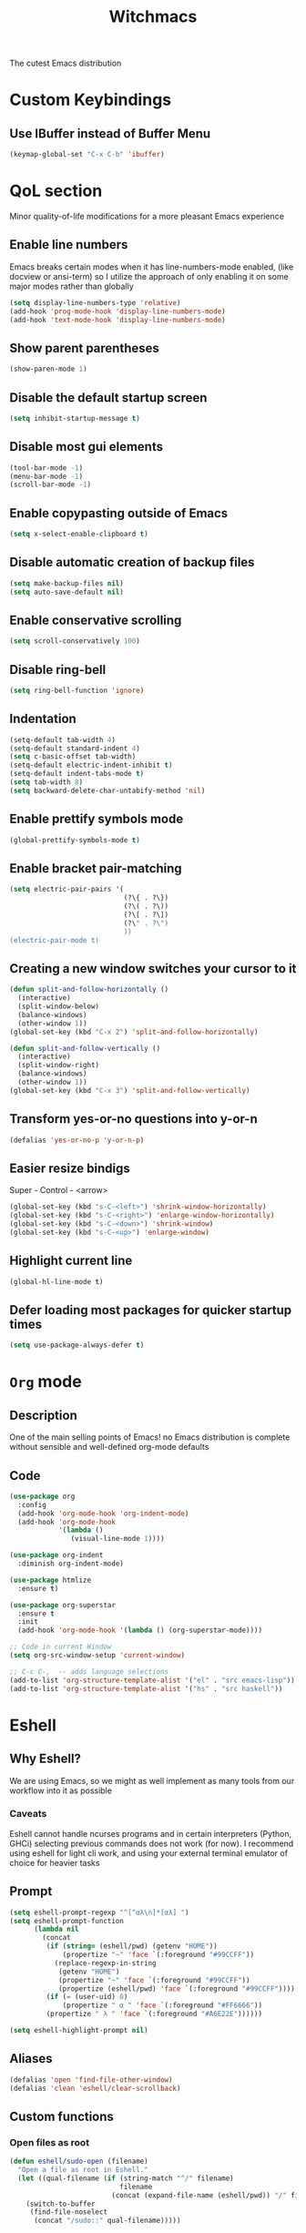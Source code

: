 #+STARTUP: overview
#+TITLE: Witchmacs
#+LANGUAGE: en
#+OPTIONS: num:nil
The cutest Emacs distribution
* Custom Keybindings
** Use IBuffer instead of Buffer Menu
#+begin_src emacs-lisp
  (keymap-global-set "C-x C-b" 'ibuffer)

#+end_src
* QoL section
Minor quality-of-life modifications for a more pleasant Emacs experience
** Enable line numbers
Emacs breaks certain modes when it has line-numbers-mode enabled, (like docview or ansi-term) so I utilize the approach of only enabling it on some major modes rather than globally
#+BEGIN_SRC emacs-lisp
  (setq display-line-numbers-type 'relative)
  (add-hook 'prog-mode-hook 'display-line-numbers-mode)
  (add-hook 'text-mode-hook 'display-line-numbers-mode)
#+END_SRC
** Show parent parentheses
#+BEGIN_SRC emacs-lisp
  (show-paren-mode 1)
#+END_SRC
** Disable the default startup screen
#+BEGIN_SRC emacs-lisp
  (setq inhibit-startup-message t)
#+END_SRC
** Disable most gui elements
#+BEGIN_SRC emacs-lisp
  (tool-bar-mode -1)
  (menu-bar-mode -1)
  (scroll-bar-mode -1)
#+END_SRC
** Enable copypasting outside of Emacs
#+BEGIN_SRC emacs-lisp
  (setq x-select-enable-clipboard t)
#+END_SRC
** Disable automatic creation of backup files
#+BEGIN_SRC emacs-lisp
  (setq make-backup-files nil)
  (setq auto-save-default nil)
#+END_SRC
** Enable conservative scrolling
#+BEGIN_SRC emacs-lisp
  (setq scroll-conservatively 100)
#+END_SRC
** Disable ring-bell
#+BEGIN_SRC emacs-lisp
  (setq ring-bell-function 'ignore)
#+END_SRC
** Indentation
#+BEGIN_SRC emacs-lisp
  (setq-default tab-width 4)
  (setq-default standard-indent 4)
  (setq c-basic-offset tab-width)
  (setq-default electric-indent-inhibit t)
  (setq-default indent-tabs-mode t)
  (setq tab-width 8)
  (setq backward-delete-char-untabify-method 'nil)
#+END_SRC
** Enable prettify symbols mode
#+BEGIN_SRC emacs-lisp
  (global-prettify-symbols-mode t)
#+END_SRC
** Enable bracket pair-matching
#+BEGIN_SRC emacs-lisp
  (setq electric-pair-pairs '(
                              (?\{ . ?\})
                              (?\( . ?\))
                              (?\[ . ?\])
                              (?\" . ?\")
                              ))
  (electric-pair-mode t)
#+END_SRC
** Creating a new window switches your cursor to it
#+BEGIN_SRC emacs-lisp
  (defun split-and-follow-horizontally ()
	(interactive)
	(split-window-below)
	(balance-windows)
	(other-window 1))
  (global-set-key (kbd "C-x 2") 'split-and-follow-horizontally)

  (defun split-and-follow-vertically ()
	(interactive)
	(split-window-right)
	(balance-windows)
	(other-window 1))
  (global-set-key (kbd "C-x 3") 'split-and-follow-vertically)
#+END_SRC
** Transform yes-or-no questions into y-or-n
#+BEGIN_SRC emacs-lisp
  (defalias 'yes-or-no-p 'y-or-n-p)
#+END_SRC
** Easier resize bindigs
Super - Control - <arrow>
#+BEGIN_SRC emacs-lisp
  (global-set-key (kbd "s-C-<left>") 'shrink-window-horizontally)
  (global-set-key (kbd "s-C-<right>") 'enlarge-window-horizontally)
  (global-set-key (kbd "s-C-<down>") 'shrink-window)
  (global-set-key (kbd "s-C-<up>") 'enlarge-window)
#+END_SRC
** Highlight current line
#+BEGIN_SRC emacs-lisp
  (global-hl-line-mode t)
#+END_SRC
** Defer loading most packages for quicker startup times
#+BEGIN_SRC emacs-lisp
(setq use-package-always-defer t)
#+END_SRC
* =Org= mode
** Description
One of the main selling points of Emacs! no Emacs distribution is complete without sensible and well-defined org-mode defaults
** Code
#+BEGIN_SRC emacs-lisp
  (use-package org
    :config
    (add-hook 'org-mode-hook 'org-indent-mode)
    (add-hook 'org-mode-hook
              '(lambda ()
                 (visual-line-mode 1))))

  (use-package org-indent
    :diminish org-indent-mode)

  (use-package htmlize
    :ensure t)

  (use-package org-superstar
    :ensure t
    :init
    (add-hook 'org-mode-hook '(lambda () (org-superstar-mode))))

  ;; Code in current Window
  (setq org-src-window-setup 'current-window)

  ;; C-c C-,  -- adds language selections 
  (add-to-list 'org-structure-template-alist '("el" . "src emacs-lisp"))
  (add-to-list 'org-structure-template-alist '("hs" . "src haskell"))
#+END_SRC
* Eshell
** Why Eshell?
We are using Emacs, so we might as well implement as many tools from our workflow into it as possible
*** Caveats
Eshell cannot handle ncurses programs and in certain interpreters (Python, GHCi) selecting previous commands does not work (for now). I recommend using eshell for light cli work, and using your external terminal emulator of choice for heavier tasks
** Prompt
#+BEGIN_SRC emacs-lisp
  (setq eshell-prompt-regexp "^[^αλ\n]*[αλ] ")
  (setq eshell-prompt-function
        (lambda nil
          (concat
           (if (string= (eshell/pwd) (getenv "HOME"))
               (propertize "~" 'face `(:foreground "#99CCFF"))
             (replace-regexp-in-string
              (getenv "HOME")
              (propertize "~" 'face `(:foreground "#99CCFF"))
              (propertize (eshell/pwd) 'face `(:foreground "#99CCFF"))))
           (if (= (user-uid) 0)
               (propertize " α " 'face `(:foreground "#FF6666"))
           (propertize " λ " 'face `(:foreground "#A6E22E"))))))

  (setq eshell-highlight-prompt nil)
#+END_SRC
** Aliases
#+BEGIN_SRC emacs-lisp
  (defalias 'open 'find-file-other-window)
  (defalias 'clean 'eshell/clear-scrollback)
#+END_SRC
** Custom functions
*** Open files as root
#+BEGIN_SRC emacs-lisp
  (defun eshell/sudo-open (filename)
    "Open a file as root in Eshell."
    (let ((qual-filename (if (string-match "^/" filename)
                             filename
                           (concat (expand-file-name (eshell/pwd)) "/" filename))))
      (switch-to-buffer
       (find-file-noselect
        (concat "/sudo::" qual-filename)))))
#+END_SRC
*** Super - Control - RET to open eshell
#+BEGIN_SRC emacs-lisp
  (defun eshell-other-window ()
    "Create or visit an eshell buffer."
    (interactive)
    (if (not (get-buffer "*eshell*"))
        (progn
          (split-window-sensibly (selected-window))
          (other-window 1)
          (eshell))
      (switch-to-buffer-other-window "*eshell*")))

  (global-set-key (kbd "<s-C-return>") 'eshell-other-window)
#+END_SRC
* Use-package section
** Initialize =auto-package-update=
*** Description
Auto-package-update automatically updates and removes old packages
*** Code
#+BEGIN_SRC emacs-lisp
  (use-package auto-package-update
    :defer nil
    :ensure t
    :config
    (setq auto-package-update-delete-old-versions t)
    (setq auto-package-update-hide-results t)
    (auto-package-update-maybe))
#+END_SRC
** Initialize =diminish=
*** Description
Diminish hides minor modes to prevent cluttering your mode line
*** Code
#+BEGIN_SRC emacs-lisp
  (use-package diminish
    :ensure t)
#+END_SRC
*** Historical
22/04/2019: This macro was provided by user [[https://gist.github.com/ld34/44d100b79964407e5ddf41035e3cd32f][ld43]] after I couldn’t figure out how to make diminish work by being at the top of the config file.

#+BEGIN_SRC emacs-lisp
  ;(defmacro diminish-built-in (&rest modes)
  ;  "Accepts a list MODES of built-in emacs modes and generates `with-eval-after-load` diminish forms based on the file implementing the mode functionality for each mode."
  ;  (declare (indent defun))
  ;  (let* ((get-file-names (lambda (pkg) (file-name-base (symbol-file pkg))))
  ;	 (diminish-files (mapcar get-file-names modes))
  ;	 (zip-diminish   (-zip modes diminish-files)))
  ;    `(progn
  ;       ,@(cl-loop for (mode . file) in zip-diminish
  ;		  collect `(with-eval-after-load ,file
  ;			     (diminish (quote ,mode)))))))
  ; This bit goes in init.el
  ;(diminish-built-in
  ;  beacon-mode
  ;  which-key-mode
  ;  page-break-lines-mode
  ;  undo-tree-mode
  ;  eldoc-mode
  ;  abbrev-mode
  ;  irony-mode
  ;  company-mode
  ;  meghanada-mode)
#+END_SRC

27/05/2019: Since the diminish functionality was always built-in in use-package, there was never a point in using a diminish config. lol silly me
** Initialize =spaceline=
*** Description
I tried spaceline and didn't like it. What I did like was its theme
*** Code
#+BEGIN_SRC emacs-lisp
  (use-package spaceline
    :ensure t)
#+END_SRC
** Initialize =powerline= and utilize the spaceline theme
*** Description
I prefer powerline over spaceline, but the default powerline themes don't work for me for whatever reason, so I use the spaceline theme
*** Code
#+BEGIN_SRC emacs-lisp
  (use-package powerline
	:ensure t
	:init
	(spaceline-spacemacs-theme)
	:hook
	('after-init-hook) . 'powerline-reset)
#+END_SRC
** Initialize =dashboard=
*** Description
The frontend of Witchmacs; without this there'd be no Marisa in your Emacs startup screen
*** Code
#+BEGIN_SRC emacs-lisp
  (use-package dashboard
    :ensure t
    :defer nil
    :preface
    (defun update-config ()
      "Update Witchmacs to the latest version."
      (interactive)
      (let ((dir (expand-file-name user-emacs-directory)))
        (if (file-exists-p dir)
            (progn
              (message "Witchmacs is updating!")
              (cd dir)
              (shell-command "git pull")
              (message "Update finished. Switch to the messages buffer to see changes and then restart Emacs"))
          (message "\"%s\" doesn't exist." dir))))

    (defun create-scratch-buffer ()
      "Create a scratch buffer"
      (interactive)
      (switch-to-buffer (get-buffer-create "*scratch*"))
      (lisp-interaction-mode))
    :config
    (dashboard-setup-startup-hook)
    (setq initial-buffer-choice (lambda () (get-buffer-create "*dashboard*")))
    (setq dashboard-items '((recents . 5)))
    (setq dashboard-banner-logo-title "W I T C H M A C S - The cutest Emacs distribution!")
    (setq dashboard-startup-banner "~/.emacs.d/marivector1.png")
    (setq dashboard-center-content t)
    (setq dashboard-show-shortcuts nil)
    (setq dashboard-set-init-info t)
    (setq dashboard-init-info (format "%d packages loaded in %s"
                                      (length package-activated-list) (emacs-init-time)))
    (setq dashboard-set-footer nil)
    (setq dashboard-set-navigator t)
    (setq dashboard-navigator-buttons
          `(;; line1
            ((,nil
              "Witchmacs on github"
              "Open Witchmacs' github page on your browser"
              (lambda (&rest _) (browse-url "https://github.com/RVMIA/witchmacs"))
              'default)
             (nil
              "Witchmacs crash course"
              "Open Witchmacs' introduction to Emacs"
              (lambda (&rest _) (find-file "~/.emacs.d/Witcheat.org"))
              'default)
             (nil
              "Update Witchmacs"
              "Get the latest Witchmacs update. Check out the github commits for changes!"
              (lambda (&rest _) (update-config))
              'default)
             )
            ;; line 2
            ((,nil
              "Open scratch buffer"
              "Switch to the scratch buffer"
              (lambda (&rest _) (create-scratch-buffer))
              'default)
             (nil
              "Open config.org"
              "Open Witchmacs' configuration file for easy editing"
              (lambda (&rest _) (find-file "~/.emacs.d/config.org"))
              'default)))))
#+END_SRC
*** Notes
If you pay close attention to the code in dashboard, you'll  notice that it uses custom functions defined under the :preface use-package block. I wrote all of those functions by looking at other people's Emacs distributions (Mainly [[https://github.com/seagle0128/.emacs.d][Centaur Emacs]]) and then experimenting and adapting them to Witchmacs. If you dig around, you'll find the same things I did - maybe even more!
*** Historical
22/05/19: On this day, the main maintainers of the dashboard package have added built-in fuinctionality to display init and package load time, thing that I already had implemented much earlier on my own. I have left here my implementation for historical purposes
#+BEGIN_SRC emacs-lisp
  ;(insert (concat
  ;         (propertize (format "%d packages loaded in %s"
  ;                             (length package-activated-list) (emacs-init-time))
  ;                     'face 'font-lock-comment-face)))
  ;
  ;(dashboard-center-line)
#+END_SRC
** Initialize =which-key=
*** Description
Incredibly useful package; if you are in the middle of a command and don't know what to type next, just wait a second and you'll get a nice buffer with all possible completions
*** Code
#+BEGIN_SRC emacs-lisp
  (use-package which-key
    :ensure t
    :diminish which-key-mode
    :init
    (which-key-mode))
#+END_SRC
** Initialize =swiper=
*** Description
When doing C-s to search, you get this very nice and neat mini-buffer that you can traverse with the arrow keys (or C-n and C-p) and then press <RET> to select where you want to go
*** Code
#+BEGIN_SRC emacs-lisp
  (use-package swiper
	:ensure t
	:bind ("C-s" . 'swiper))
#+END_SRC
** Initialize =evil= mode
*** Description
Vim keybindings in Emacs. Please note that Witchmacs has NO other evil-mode compatibility packages because I like to KISS. This might change in the future
*** Code
#+BEGIN_SRC emacs-lisp
    (use-package evil
      :ensure t
      :defer nil
      :init
      (setq evil-want-keybinding nil)
      (setq evil-want-C-u-scroll t)
      (setq evil-want-fine-undo t)
      :config
      (evil-mode 1)
      (evil-ex-define-cmd "ls" 'ibuffer))

    (use-package evil-collection
      :after evil
      :ensure t
      :diminish evil-collection-unimpaired-mode
      :config
      (evil-collection-init))
#+END_SRC
** Initialize =beacon=
*** Description
You might find beacon an unnecesary package but I find it very neat. It briefly highlights the cursor position when switching to a new window or buffer
*** Code
#+BEGIN_SRC emacs-lisp
  (use-package beacon
    :ensure t
    :diminish beacon-mode
    :init
    (beacon-mode 1))
#+END_SRC
** Initialize =avy=
*** Description
Avy is a very useful package; instead of having to move your cursor to a line that is very far away, just do M - s and type the character that you want to move to
*** Code
#+BEGIN_SRC emacs-lisp
  (use-package avy
	:ensure t
	:bind
	("M-s" . avy-goto-char))
#+END_SRC
** Initialize =switch-window=
*** Description
Switch window is a neat package because instead of having to painstakingly do C - x o until you're in the window you want  to edit, you can just do C - x o and pick the one you want to move to according to the letter it is assigned to
*** Code
#+BEGIN_SRC emacs-lisp
  (use-package switch-window
	:ensure t
	:config
	(setq switch-window-input-style 'minibuffer)
	(setq switch-window-increase 4)
	(setq switch-window-threshold 2)
	(setq switch-window-shortcut-style 'qwerty)
	(setq switch-window-qwerty-shortcuts
		  '("a" "s" "d" "f" "j" "k" "l"))
	:bind
	([remap other-window] . switch-window))
#+END_SRC
** Initialize =ido= and =ido-vertical=
*** Description
For the longest time I used the default way of switching and killing buffers in Emacs. Same for finding files. Ido-mode made these three tasks IMMENSELY easier and more intuitive. Please not that I still use the default way M - x works because I believe all you really need for it is which-key
*** Code
#+BEGIN_SRC emacs-lisp
  (use-package ido
    :init
    (ido-mode 1)
    :config
    (setq ido-enable-flex-matching nil)
    (setq ido-create-new-buffer 'always)
    (setq ido-everywhere t))

  (use-package ido-vertical-mode
    :ensure t
    :init
    (ido-vertical-mode 1))
  ; This enables arrow keys to select while in ido mode. If you want to
  ; instead use the default Emacs keybindings, change it to
  ; "'C-n-and-C-p-only"
  (setq ido-vertical-define-keys 'C-n-C-p-up-and-down)
#+END_SRC
** Initialize =async=
*** Description
Utilize asynchronous processes whenever possible
*** Code
#+BEGIN_SRC emacs-lisp
  (use-package async
	:ensure t
	:init
	(dired-async-mode 1))
#+END_SRC
** Initialize =page-break-lines=
*** Code
#+BEGIN_SRC emacs-lisp
  (use-package page-break-lines
    :ensure t
    :diminish (page-break-lines-mode visual-line-mode))
#+END_SRC
** Initialize =undo-tree=
*** Code
#+BEGIN_SRC emacs-lisp
  (use-package undo-tree
    :ensure t
    :diminish undo-tree-mode)
#+END_SRC
** Initialize =treemacs=
*** Description
Neat side-bar file and project explorer
*** Code
#+BEGIN_SRC emacs-lisp
  (use-package treemacs
    :ensure t
    :defer t
    :init
    (with-eval-after-load 'winum
      (define-key winum-keymap (kbd "M-0") #'treemacs-select-window))
    :config
    (progn
      (setq treemacs-collapse-dirs                 (if (executable-find "python3") 3 0)
            treemacs-deferred-git-apply-delay      0.5
            treemacs-display-in-side-window        t
            treemacs-eldoc-display                 t
            treemacs-file-event-delay              5000
            treemacs-file-follow-delay             0.2
            treemacs-follow-after-init             t
            treemacs-git-command-pipe              ""
            treemacs-goto-tag-strategy             'refetch-index
            treemacs-indentation                   2
            treemacs-indentation-string            " "
            treemacs-is-never-other-window         nil
            treemacs-max-git-entries               5000
            treemacs-missing-project-action        'ask
            treemacs-no-png-images                 nil
            treemacs-no-delete-other-windows       t
            treemacs-project-follow-cleanup        nil
            treemacs-persist-file                  (expand-file-name ".cache/treemacs-persist" user-emacs-directory)
            treemacs-recenter-distance             0.1
            treemacs-recenter-after-file-follow    nil
            treemacs-recenter-after-tag-follow     nil
            treemacs-recenter-after-project-jump   'always
            treemacs-recenter-after-project-expand 'on-distance
            treemacs-show-cursor                   nil
            treemacs-show-hidden-files             t
            treemacs-silent-filewatch              nil
            treemacs-silent-refresh                nil
            treemacs-sorting                       'alphabetic-desc
            treemacs-space-between-root-nodes      t
            treemacs-tag-follow-cleanup            t
            treemacs-tag-follow-delay              1.5
            treemacs-width                         30)
      (treemacs-resize-icons 11)
	
      (treemacs-follow-mode t)
      (treemacs-filewatch-mode t)
      (treemacs-fringe-indicator-mode t)
      (pcase (cons (not (null (executable-find "git")))
                   (not (null (executable-find "python3"))))
        (`(t . t)
         (treemacs-git-mode 'deferred))
        (`(t . _)
         (treemacs-git-mode 'simple))))
    :bind
    (:map global-map
          ("M-0"       . treemacs-select-window)
          ("C-x t 1"   . treemacs-delete-other-windows)
          ("C-x t t"   . treemacs)
          ("C-x t B"   . treemacs-bookmark)
          ("C-x t C-t" . treemacs-find-file)
          ("C-x t M-t" . treemacs-find-tag)))

  (use-package treemacs-evil
    :after treemacs evil
      :ensure t)

    (use-package treemacs-icons-dired
      :after treemacs dired
      :ensure t
      :config (treemacs-icons-dired-mode))
#+END_SRC
** Initialize =magit=
*** Description
Git porcelain for Emacs
*** Code
#+BEGIN_SRC emacs-lisp
  (use-package magit
    :ensure t)
#+END_SRC
** Built-in entry: =eldoc=
*** Code
#+BEGIN_SRC emacs-lisp
  (use-package eldoc
    :diminish eldoc-mode)
#+END_SRC
** Built-in entry: =abbrev=
*** Code
#+BEGIN_SRC emacs-lisp
  (use-package abbrev
    :diminish abbrev-mode)
#+END_SRC
* Programming section
** Eglot config
#+begin_src emacs-lisp
  (setq eldoc-echo-area-use-multiline-p nil)
#+end_src
** Initialize =company=
*** Description
Company is the autocompletion frontend that takes all the backends and gives you possible autocompletions when writing programs
*** Code
#+BEGIN_SRC emacs-lisp
  (use-package company
    :ensure t
    ;; :diminish (meghanada-mode company-mode irony-mode)
    :config
    (setq company-idle-delay 0)
    (setq company-minimum-prefix-length 3)
    (define-key company-active-map (kbd "M-n") nil)
    (define-key company-active-map (kbd "M-p") nil)
    (define-key company-active-map (kbd "C-n") #'company-select-next)
    (define-key company-active-map (kbd "C-p") #'company-select-previous)
    (define-key company-active-map (kbd "SPC") #'company-abort)
    ;; :hook
    ;; ((java-mode c-mode c++-mode) . company-mode)
    :init
    (add-hook 'after-init-hook 'global-company-mode))
#+END_SRC
** C & C++
*** Description
Irony is the company backend for C and C++
*** Code
#+BEGIN_SRC emacs-lisp
  (use-package company-c-headers
    :defer nil
    :ensure t)

  (use-package company-irony
    :defer nil
    :ensure t
    :config
    (setq company-backends '((company-c-headers
                              company-dabbrev-code
                              company-irony))))
  (use-package irony
    :defer nil
    :ensure t
    :config
    :hook
    ((c++-mode c-mode) . irony-mode)
    ('irony-mode-hook) . 'irony-cdb-autosetup-compile-options)
#+END_SRC
** Java
*** Description
I use meghanada to provide very neat autocompletion when editing Java files. I use it mainly for autocompletion but there's a ton of other things it can do, automatic imports, for example.
*** Code
#+BEGIN_SRC emacs-lisp
  (use-package meghanada
    :ensure t
    :defer nil
    :config
    (add-hook 'java-mode-hook
              (lambda ()
                (meghanada-mode t)))
    (setq meghanada-java-path "java")
    (setq meghanada-maven-path "mvn"))
#+END_SRC

** Haskell
*** Description
Haskell-mode https://github.com/haskell/haskell-mode
*** Code
#+BEGIN_SRC emacs-lisp
  (use-package haskell-mode
    :ensure t
    :bind ("<f8>" . haskell-navigate-imports)
    :config
    (add-hook 'haskell-mode-hook 'eglot-ensure)
    (add-hook 'haskell-mode-hook
              (lambda ()
                (set (make-local-variable 'company-backends)
                     (append '((company-capf company-dabbrev-code))
                             company-backends)))))

#+END_SRC
** Rust
*** Description
https://github.com/brotzeit/rustic
*** Code
#+begin_src emacs-lisp
  (use-package rustic
    :ensure t)
#+end_src
